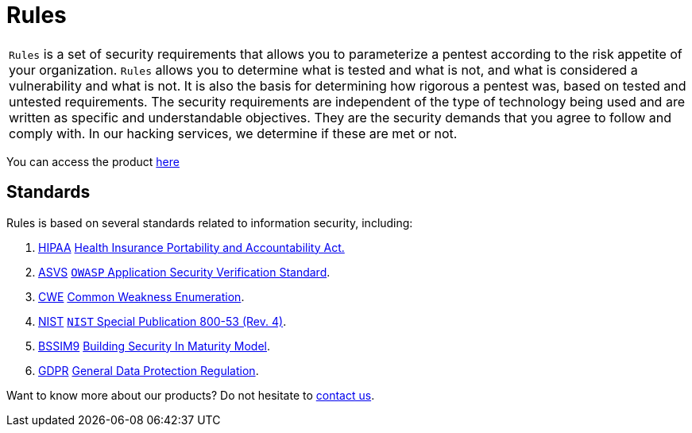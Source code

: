 :slug: products/rules/
:category: products
:description: The purpose of this page is to present the products offered by Fluid Attacks. Rules is a recompilation of several security criteria developed by Fluid Attacks. based on different international standards in order to assure information security in different areas of the company.
:keywords: Fluid Attacks, Products, Rules, Criteria, Security, Applications.

= Rules

[role="tb-product"]
[cols="^.^", frame="none"]
|====

a|`Rules` is a set of security requirements
that allows you to parameterize a pentest
according to the risk appetite of your organization.
`Rules` allows you to determine what is tested and what is not,
and what is considered a vulnerability and what is not.
It is also the basis for determining how rigorous a pentest was,
based on tested and untested requirements.
The security requirements are independent of the type of technology being used
and are written as specific and understandable objectives.
They are the security demands that you agree to follow and comply with.
In our hacking services, we determine if these are met or not.

|====

You can access the product [button]#link:../../rules/[here]#

== Standards

Rules is based on several standards
related to information security, including:

. [inner]#link:../../search.html?q=HIPAA[HIPAA]#
link:https://www.hhs.gov/hipaa/for-professionals/security/laws-regulations/index.html[Health Insurance Portability and Accountability Act.]

. [inner]#link:../../search.html?q=ASVS[ASVS]#
link:https://www.owasp.org/index.php/Category:OWASP_Application_Security_Verification_Standard_Project[`OWASP` Application Security Verification Standard].

. [inner]#link:../../search.html?q=CWE[CWE]#
link:https://cwe.mitre.org/[Common Weakness Enumeration].

. [inner]#link:../../search.html?q=NIST+800-53[NIST]#
link:https://nvd.nist.gov/800-53/Rev4[`NIST` Special Publication 800-53 (Rev. 4)].

. [inner]#link:../../search.html?q=bssim9[BSSIM9]#
link:https://www.bsimm.com/download.html[Building Security In Maturity Model].

. [inner]#link:../../search.html?q=GDPR[GDPR]#
link:https://gdpr-info.eu/[General Data Protection Regulation].

Want to know more about our products?
Do not hesitate to
[inner]#link:../../contact-us/[contact us]#.
